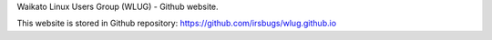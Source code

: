 .. title: index
.. slug: index
.. date: 2022-08-25 22:54:43 UTC+12:00
.. tags: 
.. category: 
.. link: 
.. description: 
.. type: text

Waikato Linux Users Group (WLUG) - Github website.

This website is stored in Github repository: https://github.com/irsbugs/wlug.github.io


